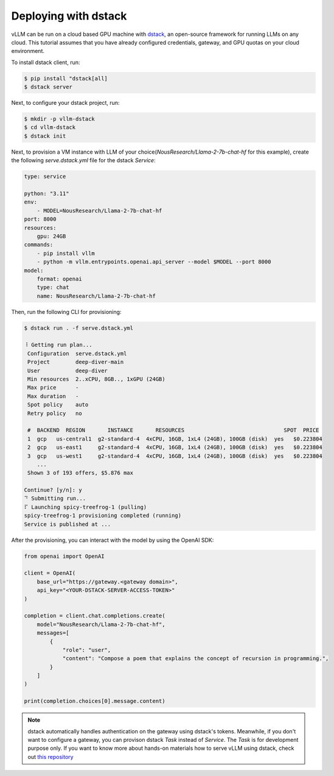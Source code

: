 .. _deploying_with_docker:

Deploying with dstack
============================

.. raw:: html

    <p align="center">
        <img src="https://i.ibb.co/71kx6hW/vllm-dstack.png" alt="vLLM_plus_dstack"/>
    </p>

vLLM can be run on a cloud based GPU machine with `dstack <https://dstack.ai/>`__, an open-source framework for running LLMs on any cloud. This tutorial assumes that you have already configured credentials, gateway, and GPU quotas on your cloud environment.

To install dstack client, run:

.. code-block:: console

    $ pip install "dstack[all]
    $ dstack server

Next, to configure your dstack project, run:
    
.. code-block:: console

    $ mkdir -p vllm-dstack
    $ cd vllm-dstack
    $ dstack init

Next, to provision a VM instance with LLM of your choice(`NousResearch/Llama-2-7b-chat-hf` for this example), create the following `serve.dstack.yml` file for the dstack `Service`:
    
.. code-block:: yaml

    type: service
    
    python: "3.11"
    env:
        - MODEL=NousResearch/Llama-2-7b-chat-hf
    port: 8000
    resources:
        gpu: 24GB
    commands:
        - pip install vllm
        - python -m vllm.entrypoints.openai.api_server --model $MODEL --port 8000
    model:
        format: openai
        type: chat
        name: NousResearch/Llama-2-7b-chat-hf

Then, run the following CLI for provisioning:

.. code-block:: console

    $ dstack run . -f serve.dstack.yml
    
    ⠸ Getting run plan...
     Configuration  serve.dstack.yml             
     Project        deep-diver-main              
     User           deep-diver                   
     Min resources  2..xCPU, 8GB.., 1xGPU (24GB) 
     Max price      -                            
     Max duration   -                            
     Spot policy    auto                         
     Retry policy   no                           
    
     #  BACKEND  REGION       INSTANCE       RESOURCES                               SPOT  PRICE       
     1  gcp   us-central1  g2-standard-4  4xCPU, 16GB, 1xL4 (24GB), 100GB (disk)  yes   $0.223804   
     2  gcp   us-east1     g2-standard-4  4xCPU, 16GB, 1xL4 (24GB), 100GB (disk)  yes   $0.223804   
     3  gcp   us-west1     g2-standard-4  4xCPU, 16GB, 1xL4 (24GB), 100GB (disk)  yes   $0.223804   
        ...                                                                                            
     Shown 3 of 193 offers, $5.876 max
    
    Continue? [y/n]: y
    ⠙ Submitting run...
    ⠏ Launching spicy-treefrog-1 (pulling)
    spicy-treefrog-1 provisioning completed (running)
    Service is published at ...

After the provisioning, you can interact with the model by using the OpenAI SDK:

.. code-block:: python

    from openai import OpenAI
    
    client = OpenAI(
        base_url="https://gateway.<gateway domain>",
        api_key="<YOUR-DSTACK-SERVER-ACCESS-TOKEN>"
    )
    
    completion = client.chat.completions.create(
        model="NousResearch/Llama-2-7b-chat-hf",
        messages=[
            {
                "role": "user",
                "content": "Compose a poem that explains the concept of recursion in programming.",
            }
        ]
    )

    print(completion.choices[0].message.content)

.. note::

    dstack automatically handles authentication on the gateway using dstack's tokens. Meanwhile, if you don't want to configure a gateway, you can provison dstack `Task` instead of `Service`. The `Task` is for development purpose only. If you want to know more about hands-on materials how to serve vLLM using dstack, check out `this repository <https://github.com/dstackai/dstack-examples/tree/main/deployment/vllm>`__
